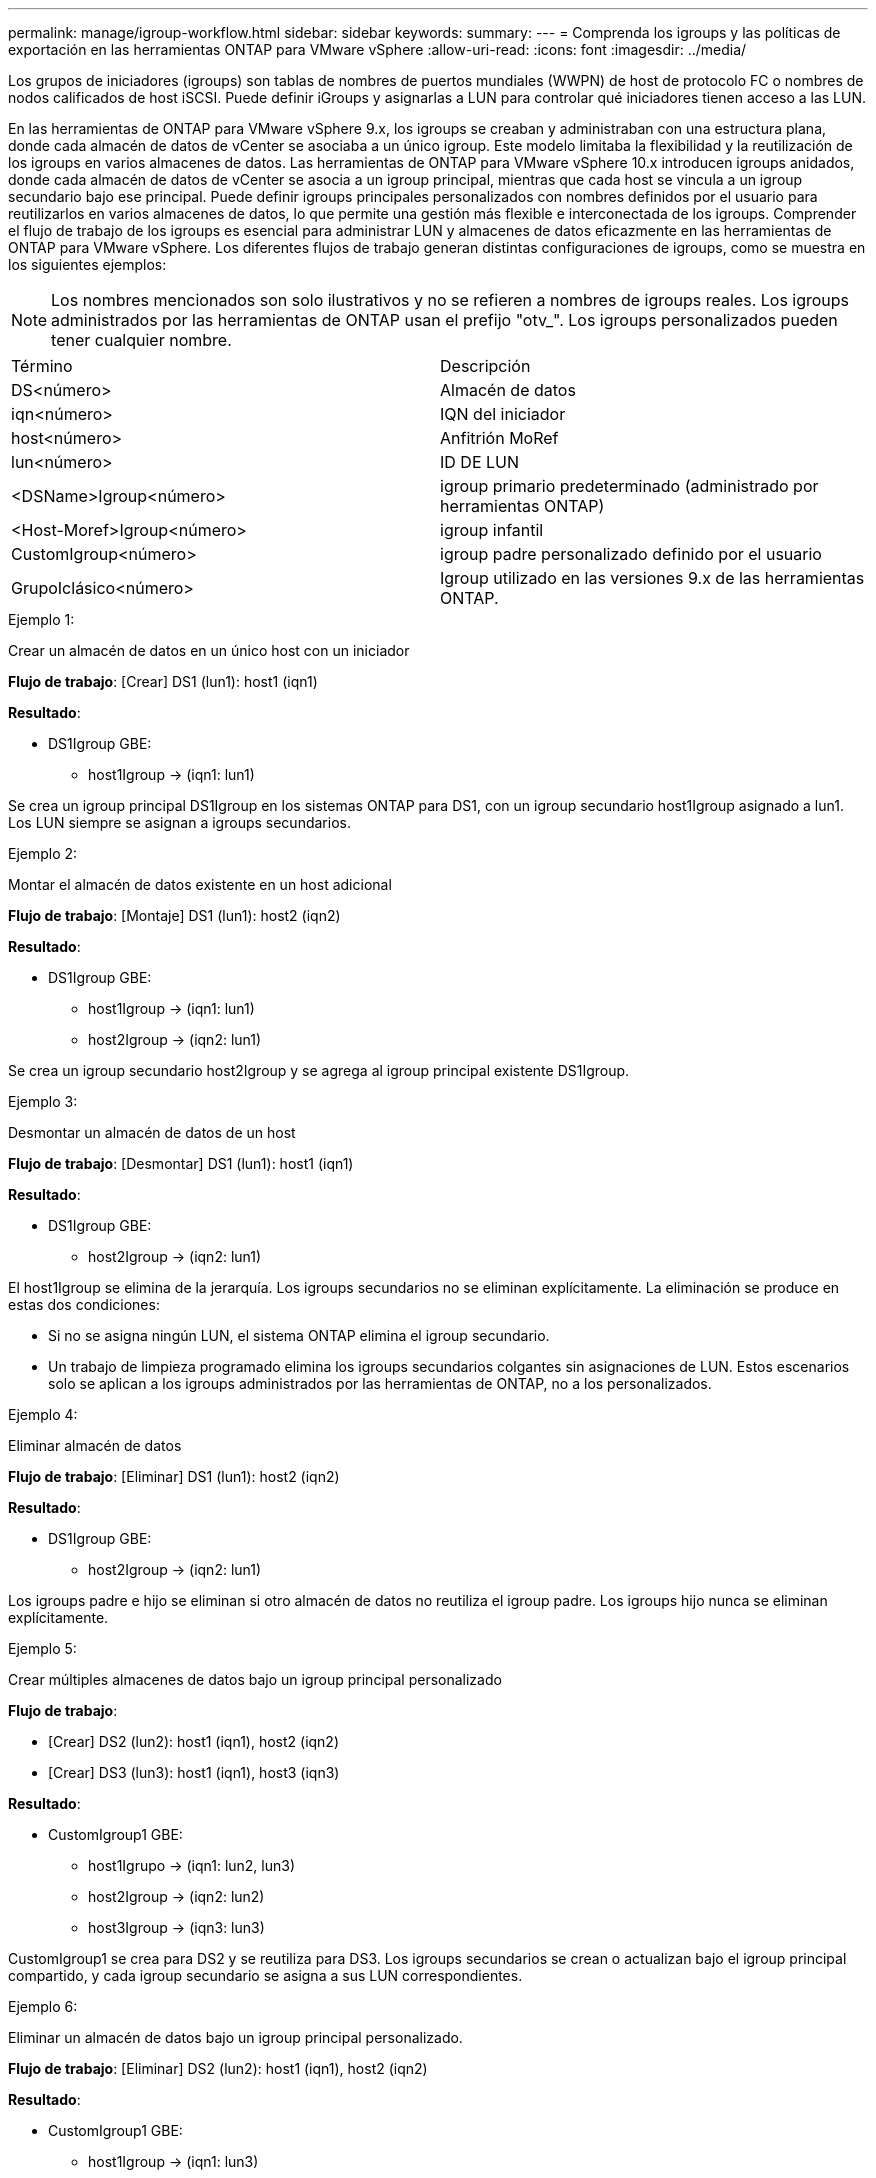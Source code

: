 ---
permalink: manage/igroup-workflow.html 
sidebar: sidebar 
keywords:  
summary:  
---
= Comprenda los igroups y las políticas de exportación en las herramientas ONTAP para VMware vSphere
:allow-uri-read: 
:icons: font
:imagesdir: ../media/


[role="lead"]
Los grupos de iniciadores (igroups) son tablas de nombres de puertos mundiales (WWPN) de host de protocolo FC o nombres de nodos calificados de host iSCSI. Puede definir iGroups y asignarlas a LUN para controlar qué iniciadores tienen acceso a las LUN.

En las herramientas de ONTAP para VMware vSphere 9.x, los igroups se creaban y administraban con una estructura plana, donde cada almacén de datos de vCenter se asociaba a un único igroup. Este modelo limitaba la flexibilidad y la reutilización de los igroups en varios almacenes de datos. Las herramientas de ONTAP para VMware vSphere 10.x introducen igroups anidados, donde cada almacén de datos de vCenter se asocia a un igroup principal, mientras que cada host se vincula a un igroup secundario bajo ese principal. Puede definir igroups principales personalizados con nombres definidos por el usuario para reutilizarlos en varios almacenes de datos, lo que permite una gestión más flexible e interconectada de los igroups. Comprender el flujo de trabajo de los igroups es esencial para administrar LUN y almacenes de datos eficazmente en las herramientas de ONTAP para VMware vSphere. Los diferentes flujos de trabajo generan distintas configuraciones de igroups, como se muestra en los siguientes ejemplos:


NOTE: Los nombres mencionados son solo ilustrativos y no se refieren a nombres de igroups reales. Los igroups administrados por las herramientas de ONTAP usan el prefijo "otv_". Los igroups personalizados pueden tener cualquier nombre.

|===


| Término | Descripción 


| DS<número> | Almacén de datos 


| iqn<número> | IQN del iniciador 


| host<número> | Anfitrión MoRef 


| lun<número> | ID DE LUN 


| <DSName>Igroup<número> | igroup primario predeterminado (administrado por herramientas ONTAP) 


| <Host-Moref>Igroup<número> | igroup infantil 


| CustomIgroup<número> | igroup padre personalizado definido por el usuario 


| GrupoIclásico<número> | Igroup utilizado en las versiones 9.x de las herramientas ONTAP. 
|===
.Ejemplo 1:
Crear un almacén de datos en un único host con un iniciador

*Flujo de trabajo*: [Crear] DS1 (lun1): host1 (iqn1)

*Resultado*:

* DS1Igroup GBE:
+
** host1Igroup → (iqn1: lun1)




Se crea un igroup principal DS1Igroup en los sistemas ONTAP para DS1, con un igroup secundario host1Igroup asignado a lun1. Los LUN siempre se asignan a igroups secundarios.

.Ejemplo 2:
Montar el almacén de datos existente en un host adicional

*Flujo de trabajo*: [Montaje] DS1 (lun1): host2 (iqn2)

*Resultado*:

* DS1Igroup GBE:
+
** host1Igroup → (iqn1: lun1)
** host2Igroup → (iqn2: lun1)




Se crea un igroup secundario host2Igroup y se agrega al igroup principal existente DS1Igroup.

.Ejemplo 3:
Desmontar un almacén de datos de un host

*Flujo de trabajo*: [Desmontar] DS1 (lun1): host1 (iqn1)

*Resultado*:

* DS1Igroup GBE:
+
** host2Igroup → (iqn2: lun1)




El host1Igroup se elimina de la jerarquía. Los igroups secundarios no se eliminan explícitamente. La eliminación se produce en estas dos condiciones:

* Si no se asigna ningún LUN, el sistema ONTAP elimina el igroup secundario.
* Un trabajo de limpieza programado elimina los igroups secundarios colgantes sin asignaciones de LUN. Estos escenarios solo se aplican a los igroups administrados por las herramientas de ONTAP, no a los personalizados.


.Ejemplo 4:
Eliminar almacén de datos

*Flujo de trabajo*: [Eliminar] DS1 (lun1): host2 (iqn2)

*Resultado*:

* DS1Igroup GBE:
+
** host2Igroup → (iqn2: lun1)




Los igroups padre e hijo se eliminan si otro almacén de datos no reutiliza el igroup padre. Los igroups hijo nunca se eliminan explícitamente.

.Ejemplo 5:
Crear múltiples almacenes de datos bajo un igroup principal personalizado

*Flujo de trabajo*:

* [Crear] DS2 (lun2): host1 (iqn1), host2 (iqn2)
* [Crear] DS3 (lun3): host1 (iqn1), host3 (iqn3)


*Resultado*:

* CustomIgroup1 GBE:
+
** host1Igrupo → (iqn1: lun2, lun3)
** host2Igroup → (iqn2: lun2)
** host3Igroup → (iqn3: lun3)




CustomIgroup1 se crea para DS2 y se reutiliza para DS3. Los igroups secundarios se crean o actualizan bajo el igroup principal compartido, y cada igroup secundario se asigna a sus LUN correspondientes.

.Ejemplo 6:
Eliminar un almacén de datos bajo un igroup principal personalizado.

*Flujo de trabajo*: [Eliminar] DS2 (lun2): host1 (iqn1), host2 (iqn2)

*Resultado*:

* CustomIgroup1 GBE:
+
** host1Igroup → (iqn1: lun3)
** host3Igroup → (iqn3: lun3)


* Aunque CustomIgroup1 no se reutiliza, no se elimina.
* Si no se asigna ningún LUN, el sistema ONTAP elimina host2Igroup.
* El igroup de host1 no se elimina porque está asignado a lun3 de DS3. Los igroups personalizados nunca se eliminan, independientemente del estado de reutilización.


.Ejemplo 7:
Expandir el almacén de datos vVols (Agregar volumen)

*Flujo de trabajo*:

Antes de la expansión:

[Expandir] DS4 (lun4): host4 (iqn4)

* Grupo DS4I: grupo host4I → (iqn4: lun4)


Después de la expansión:

[Expandir] DS4 (lun4, lun5): host4 (iqn4)

* Grupo DS4I: grupo host4I → (iqn4: lun4, lun5)


Se crea un nuevo LUN y se asigna al igroup secundario existente host4Igroup.

.Ejemplo 8:
Reducir el almacén de datos de vVols (eliminar volumen)

*Flujo de trabajo*:

Antes de encogerse:

[Reducir] DS4 (lun4, lun5): host4 (iqn4)

* Grupo DS4I: grupo host4I → (iqn4: lun4, lun5)


Después de encoger:

[Reducir] DS4 (lun4): host4 (iqn4)

* Grupo DS4I: grupo host4I → (iqn4: lun4)


El LUN especificado (lun5) se ha desasignado del igroup secundario. El igroup permanece activo mientras tenga al menos un LUN asignado.

.Ejemplo 9:
Migración de las herramientas ONTAP 9 a 10 (normalización de igroups)

*Flujo de trabajo*

Las herramientas de ONTAP para VMware vSPhere 9.x no admiten igroups jerárquicos. Durante la migración a la versión 10.3 o posterior, los igroups deben normalizarse en la estructura jerárquica.

Antes de la migración:

[Migración] DS6 (lun6, lun7): host6 (iqn6), host7 (iqn7) → ClassicIgroup1 (iqn6 e iqn7: lun6, lun7)

La lógica de las herramientas ONTAP 9.x permite múltiples iniciadores por igroup sin imponer una asignación de host uno a uno.

Después de la migración:

[Migración] DS6 (lun6, lun7): host6 (iqn6), host7 (iqn7) → ClassicIgroup1: otv_ClassicIgroup1 (iqn6 e iqn7: lun6, lun7)

Durante la migración:

* Se crea un nuevo igroup padre (ClassicIgroup1).
* El igroup original cambia de nombre con el prefijo otv_ y se convierte en un igroup secundario.


Esto garantiza el cumplimiento del modelo jerárquico.

.Temas relacionados
https://docs.netapp.com/us-en/ontap/san-admin/igroups-concept.html["Acerca de iGroups"]



== Políticas de exportación

Las políticas de exportación controlan el acceso a los almacenes de datos NFS en las herramientas de ONTAP para VMware vSphere. Definen qué clientes pueden acceder a los almacenes de datos y qué permisos tienen. Las políticas de exportación se crean y administran en los sistemas ONTAP y pueden asociarse con almacenes de datos NFS para implementar el control de acceso. Cada política de exportación consta de reglas que especifican los clientes (direcciones IP o subredes) con acceso permitido y los permisos otorgados (solo lectura o lectura y escritura).

Al crear un almacén de datos NFS en las herramientas de ONTAP para VMware vSphere, puede seleccionar una política de exportación existente o crear una nueva. Esta política se aplica al almacén de datos, garantizando así que solo los clientes autorizados puedan acceder a él.

Al montar un almacén de datos NFS en un nuevo host ESXi, las herramientas de ONTAP para VMware vSphere agregan la dirección IP del host a la política de exportación existente asociada al almacén de datos. Esto permite que el nuevo host acceda al almacén de datos sin crear una nueva política de exportación.

Al eliminar o desmontar un almacén de datos NFS de un host ESXi, ONTAP Tools for VMware vSphere elimina la dirección IP del host de la política de exportación. Si ningún otro host utiliza esa política de exportación, se eliminará. Al eliminar un almacén de datos NFS, ONTAP Tools for VMware vSphere elimina la política de exportación asociada a ese almacén si no la reutilizan otros almacenes. Si la política de exportación se reutiliza, conserva la dirección IP del host y permanece sin cambios. Al eliminar almacenes de datos, la política de exportación anula la asignación de la dirección IP del host y asigna una política de exportación predeterminada para que los sistemas ONTAP puedan acceder a ellos si es necesario.

La asignación de la política de exportación varía según se reutilice en diferentes almacenes de datos. Al reutilizar la política de exportación, se puede añadir la nueva dirección IP del host. Al eliminar o desmontar un almacén de datos que utiliza una política de exportación compartida, esta no se eliminará. Permanecerá sin cambios y la dirección IP del host no se eliminará, ya que se comparte con los demás almacenes de datos. No se recomienda reutilizar las políticas de exportación, ya que puede causar problemas de acceso y latencia.

.Temas relacionados
https://docs.netapp.com/us-en/ontap/nfs-config/create-export-policy-task.html["Cree una política de exportación"]
